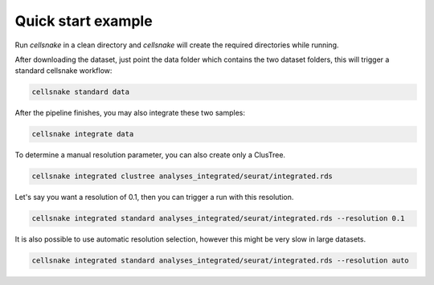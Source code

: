 *******************
Quick start example
*******************

Run `cellsnake` in a clean directory and `cellsnake` will create the required directories while running.

After downloading the dataset, just point the data folder which contains the two dataset folders, this will trigger a standard cellsnake workflow:


.. code-block:: bash

    cellsnake standard data


After the pipeline finishes, you may also integrate these two samples:

.. code-block:: bash

    cellsnake integrate data


To determine a manual resolution parameter, you can also create only a ClusTree.

.. code-block:: bash

    cellsnake integrated clustree analyses_integrated/seurat/integrated.rds


Let's say you want a resolution of 0.1, then you can trigger a run with this resolution.

.. code-block:: bash

    cellsnake integrated standard analyses_integrated/seurat/integrated.rds --resolution 0.1


It is also possible to use automatic resolution selection, however this might be very slow in large datasets.

.. code-block:: bash

    cellsnake integrated standard analyses_integrated/seurat/integrated.rds --resolution auto

